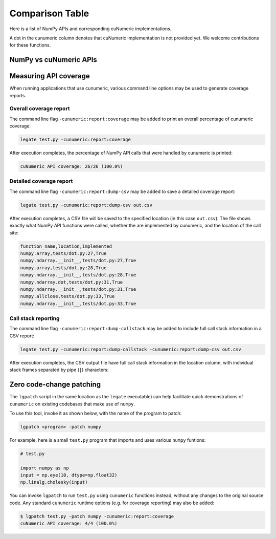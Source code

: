 Comparison Table
================

Here is a list of NumPy APIs and corresponding cuNumeric implementations.

A dot in the cunumeric column denotes that cuNumeric implementation
is not provided yet. We welcome contributions for these functions.

NumPy vs cuNumeric APIs
-----------------------

.. comparison-table::


Measuring API coverage
----------------------

When running applications that use cunumeric, various command line options may
be used to generate coverage reports.

Overall coverage report
~~~~~~~~~~~~~~~~~~~~~~~

The command line flag ``-cunumeric:report:coverage`` may be added to print an
overall percentage of cunumeric coverage:

.. code-block:: sh

    legate test.py -cunumeric:report:coverage

After execution completes, the percentage of NumPy API calls that were handled
by cunumeric is printed:

.. code-block::

    cuNumeric API coverage: 26/26 (100.0%)

Detailed coverage report
~~~~~~~~~~~~~~~~~~~~~~~~

The command line flag ``-cunumeric:report:dump-csv`` may be added to save a
detailed coverage report:

.. code-block:: sh

    legate test.py -cunumeric:report:dump-csv out.csv

After execution completes, a CSV file will be saved to the specified location
(in this case ``out.csv``). The file shows exactly what NumPy API functions
were called, whether the are implemented by cunumeric, and the location of
the call site:

.. code-block::

    function_name,location,implemented
    numpy.array,tests/dot.py:27,True
    numpy.ndarray.__init__,tests/dot.py:27,True
    numpy.array,tests/dot.py:28,True
    numpy.ndarray.__init__,tests/dot.py:28,True
    numpy.ndarray.dot,tests/dot.py:31,True
    numpy.ndarray.__init__,tests/dot.py:31,True
    numpy.allclose,tests/dot.py:33,True
    numpy.ndarray.__init__,tests/dot.py:33,True

Call stack reporting
~~~~~~~~~~~~~~~~~~~~

The command line flag ``-cunumeric:report:dump-callstack`` may be added to
include full call stack information in a CSV report:

.. code-block:: sh

    legate test.py -cunumeric:report:dump-callstack -cunumeric:report:dump-csv out.csv

After execution completes, the CSV output file have full call stack
information in the location column, with individual stack frames separated
by pipe (``|``) characters:

Zero code-change patching
-------------------------

The ``lgpatch`` script in the same location as the ``legate`` executable) can
help facilitate quick demonstrations of ``cunumeric`` on existing codebases
that make use of ``numpy``.

To use this tool, invoke it as shown below, with the name of the program to
patch:

.. code-block:: sh

    lgpatch <program> -patch numpy

For example, here is a small ``test.py`` program that imports and uses various
``numpy`` funtions:

.. code-block:: python

    # test.py

    import numpy as np
    input = np.eye(10, dtype=np.float32)
    np.linalg.cholesky(input)

You can invoke ``lgpatch`` to run ``test.py`` using ``cunumeric`` functions
instead, without any changes to the original source code. Any standard
``cunumeric`` runtime options (e.g. for coverage reporting) may also be added:

.. code-block:: sh

    $ lgpatch test.py -patch numpy -cunumeric:report:coverage
    cuNumeric API coverage: 4/4 (100.0%)

